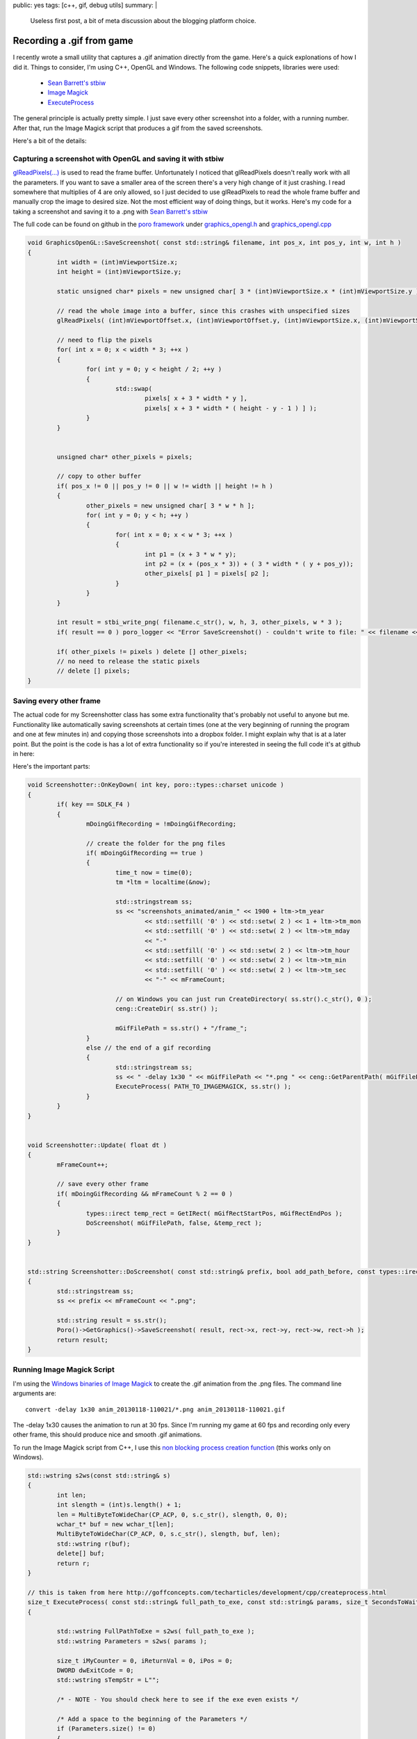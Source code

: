 public: yes
tags: [c++, gif, debug utils]
summary: |
  Useless first post, a bit of meta discussion about the blogging 
  platform choice.
  
Recording a .gif from game
==========================

I recently wrote a small utility that captures a .gif animation directly from
the game. Here's a quick explonations of how I did it. Things to consider, I'm 
using C++, OpenGL and Windows. The following code snippets, libraries were used:

  - `Sean Barrett's stbiw <http://nothings.org/stb/stb_image_write.h>`_
  - `Image Magick <http://www.imagemagick.org/script/index.php>`_
  - `ExecuteProcess <http://goffconcepts.com/techarticles/development/cpp/createprocess.html>`_


The general principle is actually pretty simple. I just save every other screenshot into 
a folder, with a running number. After that, run the Image Magick script that 
produces a gif from the saved screenshots. 

Here's a bit of the details:


Capturing a screenshot with OpenGL and saving it with stbiw
-----------------------------------------------------------

`glReadPixels(...) <http://www.opengl.org/sdk/docs/man/xhtml/glReadPixels.xml>`_ is 
used to read the frame buffer. Unfortunately I noticed that glReadPixels doesn't
really work with all the parameters. If you want to save a smaller area of the 
screen there's a very high change of it just crashing. I read somewhere that
multiplies of 4 are only allowed, so I just decided to use glReadPixels to read
the whole frame buffer and manually crop the image to desired size. Not the most
efficient way of doing things, but it works. Here's my code for a taking a 
screenshot and saving it to a .png with `Sean Barrett's stbiw 
<http://nothings.org/stb/stb_image_write.h>`_

The full code can be found on github in the `poro framework <https://github.com/gummikana/poro/>`_ under 
`graphics_opengl.h <https://github.com/gummikana/poro/blob/master/source/poro/desktop/graphics_opengl.h>`_ and
`graphics_opengl.cpp <https://github.com/gummikana/poro/blob/master/source/poro/desktop/graphics_opengl.cpp>`_ 


.. code-block:: c

   
	void GraphicsOpenGL::SaveScreenshot( const std::string& filename, int pos_x, int pos_y, int w, int h )
	{
		int width = (int)mViewportSize.x;
		int height = (int)mViewportSize.y;

		static unsigned char* pixels = new unsigned char[ 3 * (int)mViewportSize.x * (int)mViewportSize.y ];

		// read the whole image into a buffer, since this crashes with unspecified sizes
		glReadPixels( (int)mViewportOffset.x, (int)mViewportOffset.y, (int)mViewportSize.x, (int)mViewportSize.y, GL_RGB, GL_UNSIGNED_BYTE, pixels);

		// need to flip the pixels
		for( int x = 0; x < width * 3; ++x ) 
		{
			for( int y = 0; y < height / 2; ++y ) 
			{
				std::swap( 
					pixels[ x + 3 * width * y ], 
					pixels[ x + 3 * width * ( height - y - 1 ) ] );
			}
		}
		

		unsigned char* other_pixels = pixels;

		// copy to other buffer
		if( pos_x != 0 || pos_y != 0 || w != width || height != h ) 
		{
			other_pixels = new unsigned char[ 3 * w * h ];	
			for( int y = 0; y < h; ++y )
			{
				for( int x = 0; x < w * 3; ++x )
				{
					int p1 = (x + 3 * w * y);
					int p2 = (x + (pos_x * 3)) + ( 3 * width * ( y + pos_y));
					other_pixels[ p1 ] = pixels[ p2 ];
				}
			}
		}

		int result = stbi_write_png( filename.c_str(), w, h, 3, other_pixels, w * 3 );
		if( result == 0 ) poro_logger << "Error SaveScreenshot() - couldn't write to file: " << filename << std::endl;

		if( other_pixels != pixels ) delete [] other_pixels;
		// no need to release the static pixels
		// delete [] pixels;	
	}
  


Saving every other frame
------------------------

The actual code for my Screenshotter class has some extra functionality that's 
probably not useful to anyone but me. Functionality like automatically saving
screenshots at certain times (one at the very beginning of running the program
and one at few minutes in) and copying those screenshots into a dropbox folder.
I might explain why that is at a later point. But the point is the code is
has a lot of extra functionality so if you're interested in seeing the full code
it's at github in here:

Here's the important parts:

.. code-block:: c

	void Screenshotter::OnKeyDown( int key, poro::types::charset unicode )
	{
		if( key == SDLK_F4 ) 
		{
			mDoingGifRecording = !mDoingGifRecording;
			
			// create the folder for the png files
			if( mDoingGifRecording == true ) 
			{
				time_t now = time(0);
				tm *ltm = localtime(&now);

				std::stringstream ss;
				ss << "screenshots_animated/anim_" << 1900 + ltm->tm_year 
					<< std::setfill( '0' ) << std::setw( 2 ) << 1 + ltm->tm_mon
					<< std::setfill( '0' ) << std::setw( 2 ) << ltm->tm_mday 
					<< "-" 
					<< std::setfill( '0' ) << std::setw( 2 ) << ltm->tm_hour
					<< std::setfill( '0' ) << std::setw( 2 ) << ltm->tm_min
					<< std::setfill( '0' ) << std::setw( 2 ) << ltm->tm_sec
					<< "-" << mFrameCount;

				// on Windows you can just run CreateDirectory( ss.str().c_str(), 0 );
				ceng::CreateDir( ss.str() );

				mGifFilePath = ss.str() + "/frame_";
			}
			else // the end of a gif recording
			{
				std::stringstream ss;
				ss << " -delay 1x30 " << mGifFilePath << "*.png " << ceng::GetParentPath( mGifFilePath ) << ".gif";
				ExecuteProcess( PATH_TO_IMAGEMAGICK, ss.str() );
			}
		}
	}


	void Screenshotter::Update( float dt )
	{
		mFrameCount++;

		// save every other frame
		if( mDoingGifRecording && mFrameCount % 2 == 0 ) 
		{
			types::irect temp_rect = GetIRect( mGifRectStartPos, mGifRectEndPos );
			DoScreenshot( mGifFilePath, false, &temp_rect );
		}
	}


	std::string Screenshotter::DoScreenshot( const std::string& prefix, bool add_path_before, const types::irect* rect  )
	{
		std::stringstream ss;
		ss << prefix << mFrameCount << ".png";

		std::string result = ss.str();
		Poro()->GetGraphics()->SaveScreenshot( result, rect->x, rect->y, rect->w, rect->h );
		return result;
	}


Running Image Magick Script
---------------------------

I'm using the `Windows binaries of Image Magick <http://www.imagemagick.org/script/binary-releases.php#windows>`_ 
to create the .gif animation from the .png files. The command line arguments are:

::

	convert -delay 1x30 anim_20130118-110021/*.png anim_20130118-110021.gif

The -delay 1x30  causes the animation to run at 30 fps. Since I'm running my game at 60 fps and recording only 
every other frame, this should produce nice and smooth .gif animations. 


To run the Image Magick script from C++, I use this 
`non blocking process creation function <http://goffconcepts.com/techarticles/development/cpp/createprocess.html>`_ 
(this works only on Windows). 

.. code-block:: c

	std::wstring s2ws(const std::string& s)
	{
		int len;
		int slength = (int)s.length() + 1;
		len = MultiByteToWideChar(CP_ACP, 0, s.c_str(), slength, 0, 0); 
		wchar_t* buf = new wchar_t[len];
		MultiByteToWideChar(CP_ACP, 0, s.c_str(), slength, buf, len);
		std::wstring r(buf);
		delete[] buf;
		return r;
	}

	// this is taken from here http://goffconcepts.com/techarticles/development/cpp/createprocess.html
	size_t ExecuteProcess( const std::string& full_path_to_exe, const std::string& params, size_t SecondsToWait = 500 ) 
	{ 

		std::wstring FullPathToExe = s2ws( full_path_to_exe );
		std::wstring Parameters = s2ws( params );

		size_t iMyCounter = 0, iReturnVal = 0, iPos = 0; 
		DWORD dwExitCode = 0; 
		std::wstring sTempStr = L""; 

		/* - NOTE - You should check here to see if the exe even exists */ 

		/* Add a space to the beginning of the Parameters */ 
		if (Parameters.size() != 0) 
		{ 
			if (Parameters[0] != L' ') 
			{ 
				Parameters.insert(0,L" "); 
			} 
		} 

		/* The first parameter needs to be the exe itself */ 
		sTempStr = FullPathToExe; 
		iPos = sTempStr.find_last_of(L"\\"); 
		sTempStr.erase(0, iPos +1); 
		Parameters = sTempStr.append(Parameters); 

		 /* CreateProcessW can modify Parameters thus we allocate needed memory */ 
		static wchar_t pwszParam[ 1024 ];
		// wchar_t * pwszParam = new wchar_t[Parameters.size() + 1]; 
		if (Parameters.size() > 1024 ) 
		{ 
			return 1; 
		} 
		const wchar_t* pchrTemp = Parameters.c_str(); 
		wcscpy_s(pwszParam, Parameters.size() + 1, pchrTemp); 

		/* CreateProcess API initialization */ 
		STARTUPINFOW siStartupInfo; 
		PROCESS_INFORMATION piProcessInfo; 
		memset(&siStartupInfo, 0, sizeof(siStartupInfo)); 
		memset(&piProcessInfo, 0, sizeof(piProcessInfo)); 
		siStartupInfo.cb = sizeof(siStartupInfo); 
		siStartupInfo.wShowWindow = 0;
		siStartupInfo.dwFlags = STARTF_FORCEOFFFEEDBACK;

		if(!CreateProcessW(const_cast<LPCWSTR>(FullPathToExe.c_str()), 
								pwszParam, 0, 0, false, 
								CREATE_DEFAULT_ERROR_MODE, 0, 0, 
								&siStartupInfo, &piProcessInfo ) ) 
		{ 
			 /* Watch the process. */ 
			/*
			dwExitCode = WaitForSingleObject(piProcessInfo.hProcess, (SecondsToWait * 1000)); 
		} 
		else 
		{ */
			/* CreateProcess failed */ 
			iReturnVal = GetLastError(); 
		} 

		/* Free memory */ 
		// delete[]pwszParam; 
		// pwszParam = 0; 

		/* Release handles */ 
		// CloseHandle(piProcessInfo.hProcess); 
		// CloseHandle(piProcessInfo.hThread); 

		return iReturnVal; 
	} 



Some extra functionality
------------------------

I also found that parsing a gif animation with full screen resolution isn't the 
brightest idea. First of all Image Magick crashes if it runs out of memory and
.gif animation produced with this technique would take too much bandwidth to be
useful. 

So my solution to this was to allow the user to specifiy an area of the screen 
that's captured. This is done by holding down the F3 key and drawing an area
with the mouse. I'm pretty sure any capable programmer can write this 
functionality in 15 minutes. The other solution to this problem would be to
scale down the images saved. This could also be done with Image Magick or by 
code when the screenshots are being saved. I leave these problems to you to 
solve :) For my current project I only need to capture small areas of the 
screen, so resizing wouldn't be of much use.


